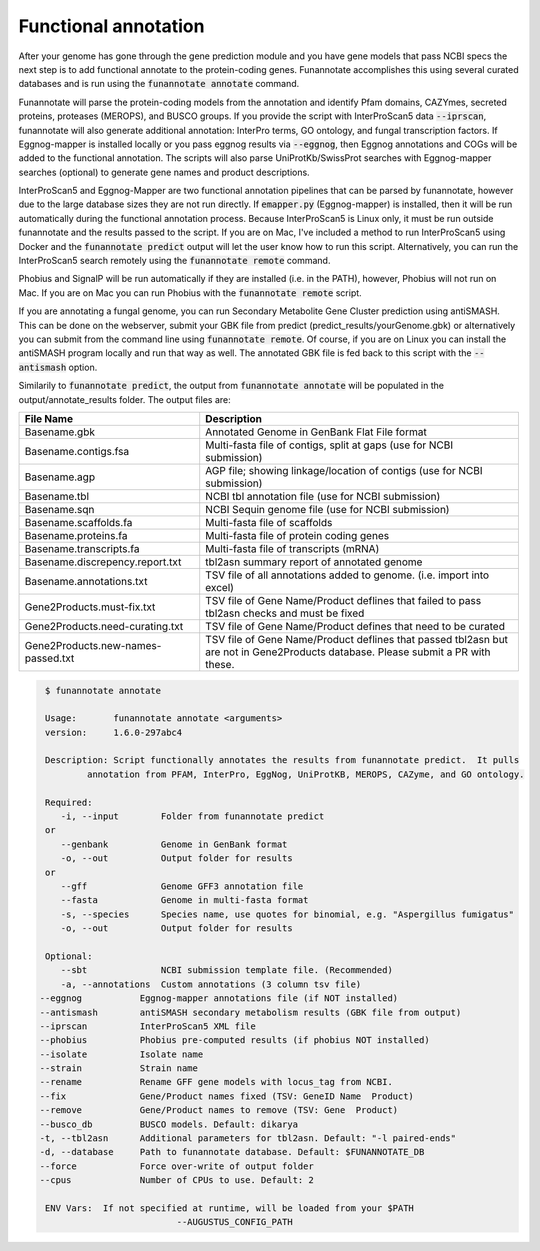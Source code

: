 
.. _annotate:

Functional annotation
================================
 
After your genome has gone through the gene prediction module and you have gene models that pass NCBI specs the next step is to add functional annotate to the protein-coding genes. Funannotate accomplishes this using several curated databases and is run using the :code:`funannotate annotate` command. 

Funannotate will parse the protein-coding models from the annotation and identify Pfam domains, CAZYmes, secreted proteins, proteases (MEROPS), and BUSCO groups.  If you provide the script with InterProScan5 data :code:`--iprscan`, funannotate will also generate additional annotation: InterPro terms, GO ontology, and fungal transcription factors. If Eggnog-mapper is installed locally or you pass eggnog results via :code:`--eggnog`, then Eggnog annotations and COGs will be added to the functional annotation.  The scripts will also parse UniProtKb/SwissProt searches with Eggnog-mapper searches (optional) to generate gene names and product descriptions. 

InterProScan5 and Eggnog-Mapper are two functional annotation pipelines that can be parsed by funannotate, however due to the large database sizes they are not run directly.  If :code:`emapper.py` (Eggnog-mapper) is installed, then it will be run automatically during the functional annotation process. Because InterProScan5 is Linux only, it must be run outside funannotate and the results passed to the script. If you are on Mac, I've included a method to run InterProScan5 using Docker and the :code:`funannotate predict` output will let the user know how to run this script.  Alternatively, you can run the InterProScan5 search remotely using the :code:`funannotate remote` command.

Phobius and SignalP will be run automatically if they are installed (i.e. in the PATH), however, Phobius will not run on Mac.  If you are on Mac you can run Phobius with the :code:`funannotate remote` script. 

If you are annotating a fungal genome, you can run Secondary Metabolite Gene Cluster prediction using antiSMASH.  This can be done on the webserver, submit your GBK file from predict (predict_results/yourGenome.gbk) or alternatively you can submit from the command line using :code:`funannotate remote`.  Of course, if you are on Linux you can install the antiSMASH program locally and run that way as well.  The annotated GBK file is fed back to this script with the :code:`--antismash` option.

Similarily to :code:`funannotate predict`, the output from :code:`funannotate annotate` will be populated in the output/annotate_results folder. The output files are:

+------------------------------------+----------------------------------------------------------------------------------------------------------------------------------+
| **File Name**                      | **Description**                                                                                                                  |
+------------------------------------+----------------------------------------------------------------------------------------------------------------------------------+
| Basename.gbk                       | Annotated Genome in GenBank Flat File format                                                                                     |
+------------------------------------+----------------------------------------------------------------------------------------------------------------------------------+
| Basename.contigs.fsa               | Multi-fasta file of contigs, split at gaps (use for NCBI submission)                                                             |
+------------------------------------+----------------------------------------------------------------------------------------------------------------------------------+
| Basename.agp                       | AGP file; showing linkage/location of contigs (use for NCBI submission)                                                          |
+------------------------------------+----------------------------------------------------------------------------------------------------------------------------------+
| Basename.tbl                       | NCBI tbl annotation file (use for NCBI submission)                                                                               |
+------------------------------------+----------------------------------------------------------------------------------------------------------------------------------+
| Basename.sqn                       | NCBI Sequin genome file (use for NCBI submission)                                                                                |
+------------------------------------+----------------------------------------------------------------------------------------------------------------------------------+
| Basename.scaffolds.fa              | Multi-fasta file of scaffolds                                                                                                    |
+------------------------------------+----------------------------------------------------------------------------------------------------------------------------------+
| Basename.proteins.fa               | Multi-fasta file of protein coding genes                                                                                         |
+------------------------------------+----------------------------------------------------------------------------------------------------------------------------------+
| Basename.transcripts.fa            | Multi-fasta file of transcripts (mRNA)                                                                                           |
+------------------------------------+----------------------------------------------------------------------------------------------------------------------------------+
| Basename.discrepency.report.txt    | tbl2asn summary report of annotated genome                                                                                       |
+------------------------------------+----------------------------------------------------------------------------------------------------------------------------------+
| Basename.annotations.txt           | TSV file of all annotations added to genome. (i.e. import into excel)                                                            |
+------------------------------------+----------------------------------------------------------------------------------------------------------------------------------+
| Gene2Products.must-fix.txt         | TSV file of Gene Name/Product deflines that failed to pass tbl2asn checks and must be fixed                                      |
+------------------------------------+----------------------------------------------------------------------------------------------------------------------------------+
| Gene2Products.need-curating.txt    | TSV file of Gene Name/Product defines that need to be curated                                                                    |
+------------------------------------+----------------------------------------------------------------------------------------------------------------------------------+
| Gene2Products.new-names-passed.txt | TSV file of Gene Name/Product deflines that passed tbl2asn but are not in Gene2Products database. Please submit a PR with these. |
+------------------------------------+----------------------------------------------------------------------------------------------------------------------------------+

.. code-block:: none

	$ funannotate annotate

	Usage:       funannotate annotate <arguments>
	version:     1.6.0-297abc4

	Description: Script functionally annotates the results from funannotate predict.  It pulls
	        annotation from PFAM, InterPro, EggNog, UniProtKB, MEROPS, CAZyme, and GO ontology.
	
	Required:    
	   -i, --input        Folder from funannotate predict
	or
	   --genbank          Genome in GenBank format
	   -o, --out          Output folder for results
	or
	   --gff              Genome GFF3 annotation file
	   --fasta            Genome in multi-fasta format
	   -s, --species      Species name, use quotes for binomial, e.g. "Aspergillus fumigatus"
	   -o, --out          Output folder for results

	Optional:
	   --sbt              NCBI submission template file. (Recommended)
	   -a, --annotations  Custom annotations (3 column tsv file)
       --eggnog           Eggnog-mapper annotations file (if NOT installed)
       --antismash        antiSMASH secondary metabolism results (GBK file from output)
       --iprscan          InterProScan5 XML file
       --phobius          Phobius pre-computed results (if phobius NOT installed)
       --isolate          Isolate name
       --strain           Strain name
       --rename           Rename GFF gene models with locus_tag from NCBI.
       --fix              Gene/Product names fixed (TSV: GeneID	Name  Product)
       --remove           Gene/Product names to remove (TSV: Gene  Product)
       --busco_db         BUSCO models. Default: dikarya
       -t, --tbl2asn      Additional parameters for tbl2asn. Default: "-l paired-ends"
       -d, --database     Path to funannotate database. Default: $FUNANNOTATE_DB
       --force            Force over-write of output folder
       --cpus             Number of CPUs to use. Default: 2

	ENV Vars:  If not specified at runtime, will be loaded from your $PATH
				 --AUGUSTUS_CONFIG_PATH



